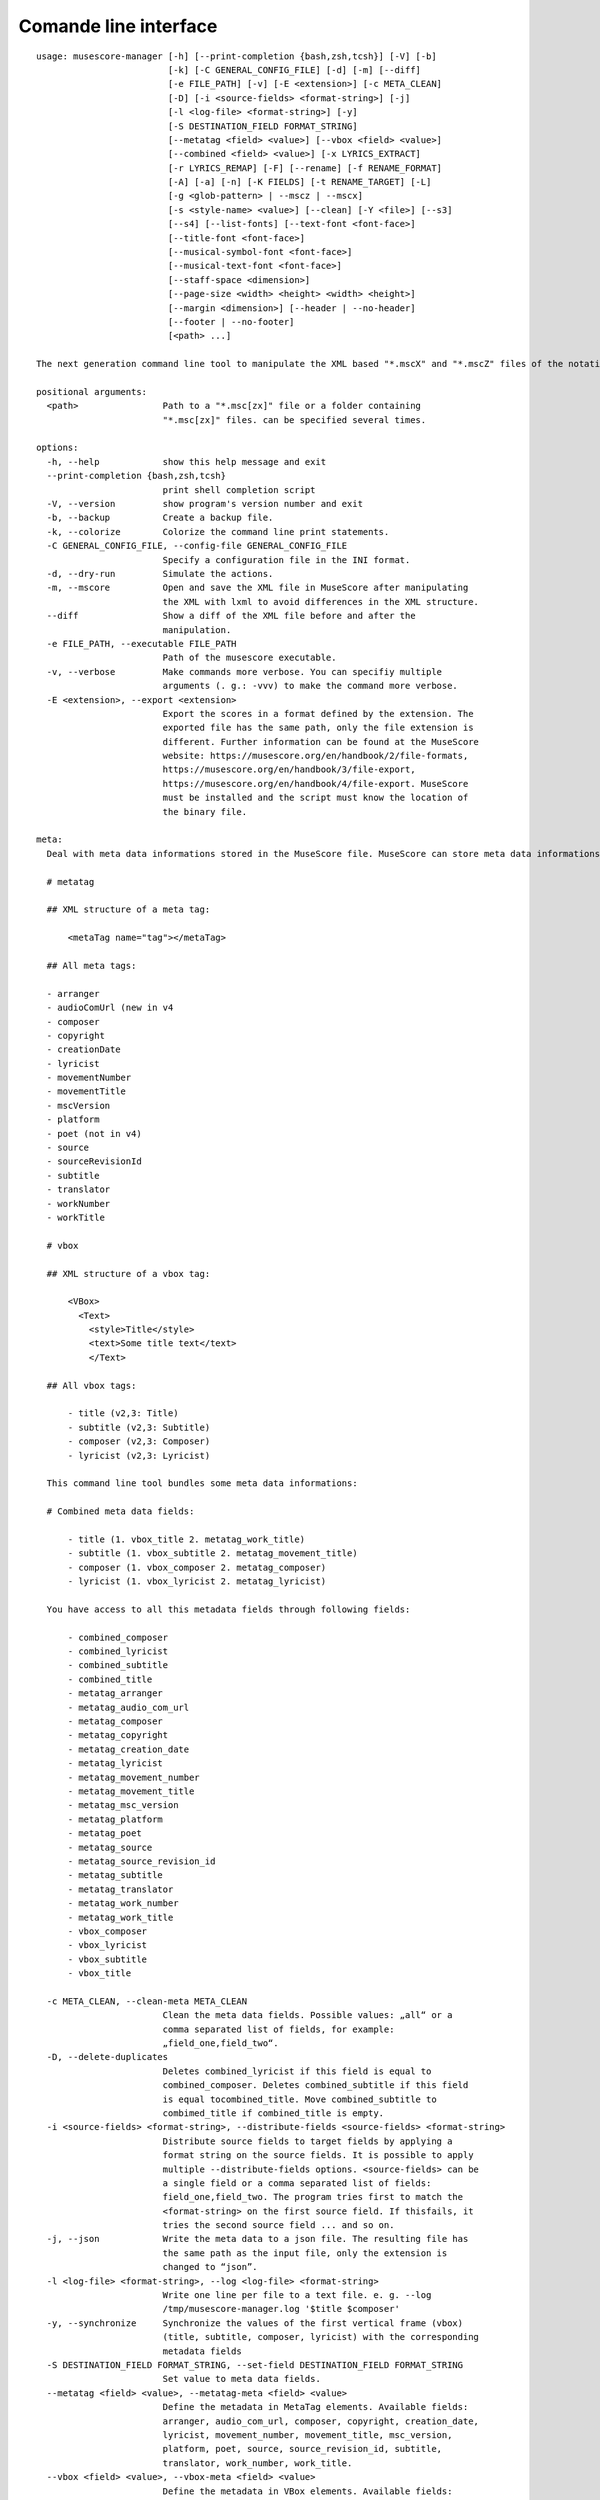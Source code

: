 **********************
Comande line interface
**********************

:: 

    usage: musescore-manager [-h] [--print-completion {bash,zsh,tcsh}] [-V] [-b]
                             [-k] [-C GENERAL_CONFIG_FILE] [-d] [-m] [--diff]
                             [-e FILE_PATH] [-v] [-E <extension>] [-c META_CLEAN]
                             [-D] [-i <source-fields> <format-string>] [-j]
                             [-l <log-file> <format-string>] [-y]
                             [-S DESTINATION_FIELD FORMAT_STRING]
                             [--metatag <field> <value>] [--vbox <field> <value>]
                             [--combined <field> <value>] [-x LYRICS_EXTRACT]
                             [-r LYRICS_REMAP] [-F] [--rename] [-f RENAME_FORMAT]
                             [-A] [-a] [-n] [-K FIELDS] [-t RENAME_TARGET] [-L]
                             [-g <glob-pattern> | --mscz | --mscx]
                             [-s <style-name> <value>] [--clean] [-Y <file>] [--s3]
                             [--s4] [--list-fonts] [--text-font <font-face>]
                             [--title-font <font-face>]
                             [--musical-symbol-font <font-face>]
                             [--musical-text-font <font-face>]
                             [--staff-space <dimension>]
                             [--page-size <width> <height> <width> <height>]
                             [--margin <dimension>] [--header | --no-header]
                             [--footer | --no-footer]
                             [<path> ...]

    The next generation command line tool to manipulate the XML based "*.mscX" and "*.mscZ" files of the notation software MuseScore.

    positional arguments:
      <path>                Path to a "*.msc[zx]" file or a folder containing
                            "*.msc[zx]" files. can be specified several times.

    options:
      -h, --help            show this help message and exit
      --print-completion {bash,zsh,tcsh}
                            print shell completion script
      -V, --version         show program's version number and exit
      -b, --backup          Create a backup file.
      -k, --colorize        Colorize the command line print statements.
      -C GENERAL_CONFIG_FILE, --config-file GENERAL_CONFIG_FILE
                            Specify a configuration file in the INI format.
      -d, --dry-run         Simulate the actions.
      -m, --mscore          Open and save the XML file in MuseScore after manipulating
                            the XML with lxml to avoid differences in the XML structure.
      --diff                Show a diff of the XML file before and after the
                            manipulation.
      -e FILE_PATH, --executable FILE_PATH
                            Path of the musescore executable.
      -v, --verbose         Make commands more verbose. You can specifiy multiple
                            arguments (. g.: -vvv) to make the command more verbose.
      -E <extension>, --export <extension>
                            Export the scores in a format defined by the extension. The
                            exported file has the same path, only the file extension is
                            different. Further information can be found at the MuseScore
                            website: https://musescore.org/en/handbook/2/file-formats,
                            https://musescore.org/en/handbook/3/file-export,
                            https://musescore.org/en/handbook/4/file-export. MuseScore
                            must be installed and the script must know the location of
                            the binary file.

    meta:
      Deal with meta data informations stored in the MuseScore file. MuseScore can store meta data informations in different places:

      # metatag

      ## XML structure of a meta tag:

          <metaTag name="tag"></metaTag>

      ## All meta tags:

      - arranger
      - audioComUrl (new in v4
      - composer
      - copyright
      - creationDate
      - lyricist
      - movementNumber
      - movementTitle
      - mscVersion
      - platform
      - poet (not in v4)
      - source
      - sourceRevisionId
      - subtitle
      - translator
      - workNumber
      - workTitle

      # vbox

      ## XML structure of a vbox tag:

          <VBox>
            <Text>
              <style>Title</style>
              <text>Some title text</text>
              </Text>

      ## All vbox tags:

          - title (v2,3: Title)
          - subtitle (v2,3: Subtitle)
          - composer (v2,3: Composer)
          - lyricist (v2,3: Lyricist)

      This command line tool bundles some meta data informations:

      # Combined meta data fields:

          - title (1. vbox_title 2. metatag_work_title)
          - subtitle (1. vbox_subtitle 2. metatag_movement_title)
          - composer (1. vbox_composer 2. metatag_composer)
          - lyricist (1. vbox_lyricist 2. metatag_lyricist)

      You have access to all this metadata fields through following fields:

          - combined_composer
          - combined_lyricist
          - combined_subtitle
          - combined_title
          - metatag_arranger
          - metatag_audio_com_url
          - metatag_composer
          - metatag_copyright
          - metatag_creation_date
          - metatag_lyricist
          - metatag_movement_number
          - metatag_movement_title
          - metatag_msc_version
          - metatag_platform
          - metatag_poet
          - metatag_source
          - metatag_source_revision_id
          - metatag_subtitle
          - metatag_translator
          - metatag_work_number
          - metatag_work_title
          - vbox_composer
          - vbox_lyricist
          - vbox_subtitle
          - vbox_title

      -c META_CLEAN, --clean-meta META_CLEAN
                            Clean the meta data fields. Possible values: „all“ or a
                            comma separated list of fields, for example:
                            „field_one,field_two“.
      -D, --delete-duplicates
                            Deletes combined_lyricist if this field is equal to
                            combined_composer. Deletes combined_subtitle if this field
                            is equal tocombined_title. Move combined_subtitle to
                            combimed_title if combined_title is empty.
      -i <source-fields> <format-string>, --distribute-fields <source-fields> <format-string>
                            Distribute source fields to target fields by applying a
                            format string on the source fields. It is possible to apply
                            multiple --distribute-fields options. <source-fields> can be
                            a single field or a comma separated list of fields:
                            field_one,field_two. The program tries first to match the
                            <format-string> on the first source field. If thisfails, it
                            tries the second source field ... and so on.
      -j, --json            Write the meta data to a json file. The resulting file has
                            the same path as the input file, only the extension is
                            changed to “json”.
      -l <log-file> <format-string>, --log <log-file> <format-string>
                            Write one line per file to a text file. e. g. --log
                            /tmp/musescore-manager.log '$title $composer'
      -y, --synchronize     Synchronize the values of the first vertical frame (vbox)
                            (title, subtitle, composer, lyricist) with the corresponding
                            metadata fields
      -S DESTINATION_FIELD FORMAT_STRING, --set-field DESTINATION_FIELD FORMAT_STRING
                            Set value to meta data fields.
      --metatag <field> <value>, --metatag-meta <field> <value>
                            Define the metadata in MetaTag elements. Available fields:
                            arranger, audio_com_url, composer, copyright, creation_date,
                            lyricist, movement_number, movement_title, msc_version,
                            platform, poet, source, source_revision_id, subtitle,
                            translator, work_number, work_title.
      --vbox <field> <value>, --vbox-meta <field> <value>
                            Define the metadata in VBox elements. Available fields:
                            composer, lyricist, subtitle, title.
      --combined <field> <value>, --combined-meta <field> <value>
                            Define the metadata combined in one step for MetaTag and
                            VBox elements. Available fields: composer, lyricist,
                            subtitle, title.

    lyrics:
      -x LYRICS_EXTRACT, --extract LYRICS_EXTRACT, --extract-lyrics LYRICS_EXTRACT
                            Extract each lyrics verse into a separate MuseScore file.
                            Specify ”all” to extract all lyrics verses. The old verse
                            number is appended to the file name, e. g.: score_1.mscx.
      -r LYRICS_REMAP, --remap LYRICS_REMAP, --remap-lyrics LYRICS_REMAP
                            Remap lyrics. Example: "--remap 3:2,5:3". This example
                            remaps lyrics verse 3 to verse 2 and verse 5 to 3. Use
                            commas to specify multiple remap pairs. One remap pair is
                            separated by a colon in this form: "old:new": "old" stands
                            for the old verse number. "new" stands for the new verse
                            number.
      -F, --fix, --fix-lyrics
                            Fix lyrics: Convert trailing hyphens ("la- la- la") to a
                            correct hyphenation ("la - la - la")

    rename:
      Rename the “*.msc[zx]” files.Fields and functions you can use in the format string (-f, --format):

      Fields
      ======

          - combined_composer
          - combined_lyricist
          - combined_subtitle
          - combined_title
          - metatag_arranger
          - metatag_audio_com_url
          - metatag_composer
          - metatag_copyright
          - metatag_creation_date
          - metatag_lyricist
          - metatag_movement_number
          - metatag_movement_title
          - metatag_msc_version
          - metatag_platform
          - metatag_poet
          - metatag_source
          - metatag_source_revision_id
          - metatag_subtitle
          - metatag_translator
          - metatag_work_number
          - metatag_work_title
          - readonly_abspath
          - readonly_basename
          - readonly_dirname
          - readonly_extension
          - readonly_filename
          - readonly_relpath
          - readonly_relpath_backup
          - vbox_composer
          - vbox_lyricist
          - vbox_subtitle
          - vbox_title

      Functions
      =========

          alpha
          -----

          %alpha{text}
              This function first ASCIIfies the given text, then all non alphabet
              characters are replaced with whitespaces.

          alphanum
          --------

          %alphanum{text}
              This function first ASCIIfies the given text, then all non alpanumeric
              characters are replaced with whitespaces.

          asciify
          -------

          %asciify{text}
              Translate non-ASCII characters to their ASCII equivalents. For
              example, “café” becomes “cafe”. Uses the mapping provided by the
              unidecode module.

          delchars
          --------

          %delchars{text,chars}
              Delete every single character of “chars“ in “text”.

          deldupchars
          -----------

          %deldupchars{text,chars}
              Search for duplicate characters and replace with only one occurrance
              of this characters.

          first
          -----

          %first{text} or %first{text,count,skip} or
          %first{text,count,skip,sep,join}
              Returns the first item, separated by ; . You can use
              %first{text,count,skip}, where count is the number of items (default
              1) and skip is number to skip (default 0). You can also use
              %first{text,count,skip,sep,join} where sep is the separator, like ; or
              / and join is the text to concatenate the items.

          if
          --

          %if{condition,truetext} or %if{condition,truetext,falsetext}
              If condition is nonempty (or nonzero, if it’s a number), then returns
              the second argument. Otherwise, returns the third argument if
              specified (or nothing if falsetext is left off).

          ifdef
          -----

          %ifdef{field}, %ifdef{field,text} or %ifdef{field,text,falsetext}
              If field exists, then return truetext or field (default). Otherwise,
              returns falsetext. The field should be entered without $.

          ifdefempty
          ----------

          %ifdefempty{field,text} or %ifdefempty{field,text,falsetext}
              If field exists and is empty, then return truetext. Otherwise, returns
              falsetext. The field should be entered without $.

          ifdefnotempty
          -------------

          %ifdefnotempty{field,text} or %ifdefnotempty{field,text,falsetext}
              If field is not empty, then return truetext. Otherwise, returns
              falsetext. The field should be entered without $.

          initial
          -------

          %initial{text}
              Get the first character of a text in lowercase. The text is converted
              to ASCII. All non word characters are erased.

          left
          ----

          %left{text,n}
              Return the first “n” characters of “text”.

          lower
          -----

          %lower{text}
              Convert “text” to lowercase.

          nowhitespace
          ------------

          %nowhitespace{text,replace}
              Replace all whitespace characters with replace. By default: a dash (-)
              %nowhitespace{$track,_}

          num
          ---

          %num{number,count}
              Pad decimal number with leading zeros.
              %num{$track,3}

          replchars
          ---------

          %replchars{text,chars,replace}
              Replace the characters “chars” in “text” with “replace”.
              %replchars{text,ex,-} > t--t

          right
          -----

          %right{text,n}
              Return the last “n” characters of “text”.

          sanitize
          --------

          %sanitize{text}
              Delete in most file systems not allowed characters.

          shorten
          -------

          %shorten{text} or %shorten{text,max_size}
              Shorten “text” on word boundarys.
              %shorten{$title,32}

          time
          ----

          %time{date_time,format,curformat}
              Return the date and time in any format accepted by strftime. For
              example, to get the year some music was added to your library, use
              %time{$added,%Y}.

          title
          -----

          %title{text}
              Convert “text” to Title Case.

          upper
          -----

          %upper{text}
              Convert “text” to UPPERCASE.

      --rename              Format string.
      -f RENAME_FORMAT, --format RENAME_FORMAT
                            Format string.
      -A, --alphanum        Use only alphanumeric characters.
      -a, --ascii           Use only ASCII characters.
      -n, --no-whitespace   Replace all whitespaces with dashes or sometimes underlines.
      -K FIELDS, --skip-if-empty FIELDS
                            Skip rename action if FIELDS are empty. Separate FIELDS
                            using commas: combined_composer,combined_title
      -t RENAME_TARGET, --target RENAME_TARGET
                            Target directory

    selection:
      The following options affect how the manager selects the MuseScore files.

      -L, --list-files      Only list files and do nothing else.
      -g <glob-pattern>, --glob <glob-pattern>
                            Handle only files which matches against Unix style glob
                            patterns (e. g. "*.mscx", "* - *"). If you omit this option,
                            the standard glob pattern "*.msc[xz]" is used.
      --mscz                Take only "*.mscz" files into account.
      --mscx                Take only "*.mscx" files into account.

    style:
      Change the styles.

      -s <style-name> <value>, --style <style-name> <value>
                            Set a single style value. For example: --style pageWidth 8.5
      --clean               Clean and reset the formating of the "*.mscx" file
      -Y <file>, --style-file <file>
                            Load a "*.mss" style file and include the contents of this
                            file.
      --s3, --styles-v3     List all possible version 3 styles.
      --s4, --styles-v4     List all possible version 4 styles.
      --list-fonts          List all font related styles.
      --text-font <font-face>
                            Set nearly all fonts except “romanNumeralFontFace”,
                            “figuredBassFontFace”, “dynamicsFontFace“,
                            “musicalSymbolFont” and “musicalTextFont”.
      --title-font <font-face>
                            Set “titleFontFace” and “subTitleFontFace”.
      --musical-symbol-font <font-face>
                            Set “musicalSymbolFont”, “dynamicsFont” and
                            “dynamicsFontFace”.
      --musical-text-font <font-face>
                            Set “musicalTextFont”.
      --staff-space <dimension>
                            Set the staff space or spatium. This is the vertical
                            distance between two lines of a music staff.
      --page-size <width> <height> <width> <height>
                            Set the page size.
      --margin <dimension>  Set the top, right, bottom and left margins to the same
                            value.
      --header, --no-header
                            Show or hide the header
      --footer, --no-footer
                            Show or hide the footer.

Legacy
======

mscxyz
======

.. code-block:: text

  usage: mscx-manager [-h] [-V] [-b] [-c] [-C GENERAL_CONFIG_FILE] [-d]
                      [-g SELECTION_GLOB] [-m] [--diff] [-e FILE_PATH] [-v]
                      {clean,export,help,meta,lyrics,rename,style} ... path

  The legacy command line tool to manipulate the XML based "*.mscX" and "*.mscZ" files of the notation software MuseScore.

  positional arguments:
    path                  Path to a *.msc[zx]" file or a folder which contains
                          "*.msc[zx]" files. In conjunction with the subcommand "help"
                          this positional parameter accepts the names of all other
                          subcommands or the word "all".

  options:
    -h, --help            show this help message and exit
    -V, --version         show program's version number and exit
    -b, --backup          Create a backup file.
    -c, --colorize        Colorize the command line print statements.
    -C GENERAL_CONFIG_FILE, --config-file GENERAL_CONFIG_FILE
                          Specify a configuration file in the INI format.
    -d, --dry-run         Simulate the actions.
    -g SELECTION_GLOB, --glob SELECTION_GLOB
                          Handle only files which matches against Unix style glob
                          patterns (e. g. "*.mscx", "* - *"). If you omit this option,
                          the standard glob pattern "*.msc[xz]" is used.
    -m, --mscore          Open and save the XML file in MuseScore after manipulating
                          the XML with lxml to avoid differences in the XML structure.
    --diff                Show a diff of the XML file before and after the
                          manipulation.
    -e FILE_PATH, --executable FILE_PATH
                          Path of the musescore executable.
    -v, --verbose         Make commands more verbose. You can specifiy multiple
                          arguments (. g.: -vvv) to make the command more verbose.

  Subcommands:
    {clean,export,help,meta,lyrics,rename,style}
                          Run "subcommand --help" for more informations.
      clean               Clean and reset the formating of the "*.mscx" file
      export              Export the scores to PDFs or to a format specified by the
                          extension. The exported file has the same path, only the
                          file extension is different. See
                          https://musescore.org/en/handbook/2/file-formats
                          https://musescore.org/en/handbook/3/file-export
                          https://musescore.org/en/handbook/4/file-export
      help                Show help. Use “mscx-manager help all” to show help messages
                          of all subcommands. Use “mscx-manager help <subcommand>” to
                          show only help messages for the given subcommand.
      meta                Deal with meta data informations stored in the MuseScore
                          file.
      lyrics              Extract lyrics. Without any option this subcommand extracts
                          all lyrics verses into separate mscx files. This generated
                          mscx files contain only one verse. The old verse number is
                          appended to the file name, e. g.: score_1.mscx.
      rename              Rename the "*.mscx" files.
      style               Change the styles.

Subcommands
===========

mscx-manager clean
------------------

.. code-block:: text

  usage: mscx-manager clean [-h] [-s CLEAN_STYLE]

  options:
    -h, --help            show this help message and exit
    -s CLEAN_STYLE, --style CLEAN_STYLE
                          Load a "*.mss" style file and include the contents of this
                          file.

mscx-manager meta
-----------------

.. code-block:: text

  usage: mscx-manager meta [-h] [-c META_CLEAN] [-D]
                           [-d SOURCE_FIELDS FORMAT_STRING] [-j]
                           [-l DESTINATION FORMAT_STRING] [-s]
                           [-S DESTINATION_FIELD FORMAT_STRING]

  MuseScore can store meta data informations in different places:

  # metatag

  ## XML structure of a meta tag:

      <metaTag name="tag"></metaTag>

  ## All meta tags:

      - arranger
      - composer
      - copyright
      - creationDate
      - lyricist
      - movementNumber
      - movementTitle
      - platform
      - poet
      - source
      - translator
      - workNumber
      - workTitle

  # vbox

  ## XML structure of a vbox tag:

      <VBox>
        <Text>
          <style>Title</style>
          <text>Some title text</text>
          </Text>

  ## All vbox tags:

      - Title
      - Subtitle
      - Composer
      - Lyricist

  This command line tool bundles some meta data informations:

  # Combined meta data fields:

      - title (1. vbox_title 2. metatag_work_title)
      - subtitle (1. vbox_subtitle 2. metatag_movement_title)
      - composer (1. vbox_composer 2. metatag_composer)
      - lyricist (1. vbox_lyricist 2. metatag_lyricist)

  You have access to all this metadata fields through following fields:

      - combined_composer
      - combined_lyricist
      - combined_subtitle
      - combined_title
      - metatag_arranger
      - metatag_audio_com_url
      - metatag_composer
      - metatag_copyright
      - metatag_creation_date
      - metatag_lyricist
      - metatag_movement_number
      - metatag_movement_title
      - metatag_msc_version
      - metatag_platform
      - metatag_poet
      - metatag_source
      - metatag_source_revision_id
      - metatag_subtitle
      - metatag_translator
      - metatag_work_number
      - metatag_work_title
      - vbox_composer
      - vbox_lyricist
      - vbox_subtitle
      - vbox_title

  options:
    -h, --help            show this help message and exit
    -c META_CLEAN, --clean META_CLEAN
                          Clean the meta data fields. Possible values: „all“ or
                          „field_one,field_two“.
    -D, --delete-duplicates
                          Deletes combined_lyricist if this field is equal to
                          combined_composer. Deletes combined_subtitle if this field
                          is equal tocombined_title. Move combined_subtitle to
                          combimed_title if combined_title is empty.
    -d SOURCE_FIELDS FORMAT_STRING, --distribute-fields SOURCE_FIELDS FORMAT_STRING
                          Distribute source fields to target fields applying a format
                          string on the source fields. It is possible to apply
                          multiple --distribute-fields options. SOURCE_FIELDS can be a
                          single field or a comma separated list of fields:
                          field_one,field_two. The program tries first to match the
                          FORMAT_STRING on the first source field. If this fails, it
                          tries the second source field ... an so on.
    -j, --json            Additionally write the meta data to a json file.
    -l DESTINATION FORMAT_STRING, --log DESTINATION FORMAT_STRING
                          Write one line per file to a text file. e. g. --log
                          /tmp/musescore-manager.log '$title $composer'
    -s, --synchronize     Synchronize the values of the first vertical frame (vbox)
                          (title, subtitle, composer, lyricist) with the corresponding
                          metadata fields
    -S DESTINATION_FIELD FORMAT_STRING, --set-field DESTINATION_FIELD FORMAT_STRING
                          Set value to meta data fields.

mscx-manager lyrics
-------------------

.. code-block:: text

  usage: mscx-manager lyrics [-h] [-e LYRICS_EXTRACT_LEGACY] [-r LYRICS_REMAP]
                             [-f]

  options:
    -h, --help            show this help message and exit
    -e LYRICS_EXTRACT_LEGACY, --extract LYRICS_EXTRACT_LEGACY
                          The lyric verse number to extract or "all".
    -r LYRICS_REMAP, --remap LYRICS_REMAP
                          Remap lyrics. Example: "--remap 3:2,5:3". This example
                          remaps lyrics verse 3 to verse 2 and verse 5 to 3. Use
                          commas to specify multiple remap pairs. One remap pair is
                          separated by a colon in this form: "old:new": "old" stands
                          for the old verse number. "new" stands for the new verse
                          number.
    -f, --fix             Fix lyrics: Convert trailing hyphens ("la- la- la") to a
                          correct hyphenation ("la - la - la")

mscx-manager rename
-------------------

.. code-block:: text

  usage: mscx-manager rename [-h] [-f RENAME_FORMAT] [-A] [-a] [-n] [-s FIELDS]
                             [-t RENAME_TARGET]

  Fields and functions you can use in the format string (-f, --format):

  Fields
  ======

      - combined_composer
      - combined_lyricist
      - combined_subtitle
      - combined_title
      - metatag_arranger
      - metatag_audio_com_url
      - metatag_composer
      - metatag_copyright
      - metatag_creation_date
      - metatag_lyricist
      - metatag_movement_number
      - metatag_movement_title
      - metatag_msc_version
      - metatag_platform
      - metatag_poet
      - metatag_source
      - metatag_source_revision_id
      - metatag_subtitle
      - metatag_translator
      - metatag_work_number
      - metatag_work_title
      - readonly_abspath
      - readonly_basename
      - readonly_dirname
      - readonly_extension
      - readonly_filename
      - readonly_relpath
      - readonly_relpath_backup
      - vbox_composer
      - vbox_lyricist
      - vbox_subtitle
      - vbox_title

  Functions
  =========

      alpha
      -----

      %alpha{text}
          This function first ASCIIfies the given text, then all non alphabet
          characters are replaced with whitespaces.

      alphanum
      --------

      %alphanum{text}
          This function first ASCIIfies the given text, then all non alpanumeric
          characters are replaced with whitespaces.

      asciify
      -------

      %asciify{text}
          Translate non-ASCII characters to their ASCII equivalents. For
          example, “café” becomes “cafe”. Uses the mapping provided by the
          unidecode module.

      delchars
      --------

      %delchars{text,chars}
          Delete every single character of “chars“ in “text”.

      deldupchars
      -----------

      %deldupchars{text,chars}
          Search for duplicate characters and replace with only one occurrance
          of this characters.

      first
      -----

      %first{text} or %first{text,count,skip} or
      %first{text,count,skip,sep,join}
          Returns the first item, separated by ; . You can use
          %first{text,count,skip}, where count is the number of items (default
          1) and skip is number to skip (default 0). You can also use
          %first{text,count,skip,sep,join} where sep is the separator, like ; or
          / and join is the text to concatenate the items.

      if
      --

      %if{condition,truetext} or %if{condition,truetext,falsetext}
          If condition is nonempty (or nonzero, if it’s a number), then returns
          the second argument. Otherwise, returns the third argument if
          specified (or nothing if falsetext is left off).

      ifdef
      -----

      %ifdef{field}, %ifdef{field,text} or %ifdef{field,text,falsetext}
          If field exists, then return truetext or field (default). Otherwise,
          returns falsetext. The field should be entered without $.

      ifdefempty
      ----------

      %ifdefempty{field,text} or %ifdefempty{field,text,falsetext}
          If field exists and is empty, then return truetext. Otherwise, returns
          falsetext. The field should be entered without $.

      ifdefnotempty
      -------------

      %ifdefnotempty{field,text} or %ifdefnotempty{field,text,falsetext}
          If field is not empty, then return truetext. Otherwise, returns
          falsetext. The field should be entered without $.

      initial
      -------

      %initial{text}
          Get the first character of a text in lowercase. The text is converted
          to ASCII. All non word characters are erased.

      left
      ----

      %left{text,n}
          Return the first “n” characters of “text”.

      lower
      -----

      %lower{text}
          Convert “text” to lowercase.

      nowhitespace
      ------------

      %nowhitespace{text,replace}
          Replace all whitespace characters with replace. By default: a dash (-)
          %nowhitespace{$track,_}

      num
      ---

      %num{number,count}
          Pad decimal number with leading zeros.
          %num{$track,3}

      replchars
      ---------

      %replchars{text,chars,replace}
          Replace the characters “chars” in “text” with “replace”.
          %replchars{text,ex,-} > t--t

      right
      -----

      %right{text,n}
          Return the last “n” characters of “text”.

      sanitize
      --------

      %sanitize{text}
          Delete in most file systems not allowed characters.

      shorten
      -------

      %shorten{text} or %shorten{text,max_size}
          Shorten “text” on word boundarys.
          %shorten{$title,32}

      time
      ----

      %time{date_time,format,curformat}
          Return the date and time in any format accepted by strftime. For
          example, to get the year some music was added to your library, use
          %time{$added,%Y}.

      title
      -----

      %title{text}
          Convert “text” to Title Case.

      upper
      -----

      %upper{text}
          Convert “text” to UPPERCASE.

  options:
    -h, --help            show this help message and exit
    -f RENAME_FORMAT, --format RENAME_FORMAT
                          Format string.
    -A, --alphanum        Use only alphanumeric characters.
    -a, --ascii           Use only ASCII characters.
    -n, --no-whitespace   Replace all whitespaces with dashes or sometimes underlines.
    -s FIELDS, --skip-if-empty FIELDS
                          Skip rename action if FIELDS are empty. Separate FIELDS
                          using commas: combined_composer,combined_title
    -t RENAME_TARGET, --target RENAME_TARGET
                          Target directory

mscx-manager export
-------------------

.. code-block:: text

  usage: mscx-manager export [-h] [-e EXPORT_EXTENSION]

  options:
    -h, --help            show this help message and exit
    -e EXPORT_EXTENSION, --extension EXPORT_EXTENSION
                          Extension to export. If this option is omitted, then the
                          default extension is "pdf".

mscx-manager help
-----------------

.. code-block:: text

  usage: mscx-manager help [-h] [-m] [-r]

  options:
    -h, --help      show this help message and exit
    -m, --markdown  Show help in markdown format. This option enables to
                    generate the README file directly form the command line
                    output.
    -r, --rst       Show help in reStructuresText format. This option enables to
                    generate the README file directly form the command line
                    output.

